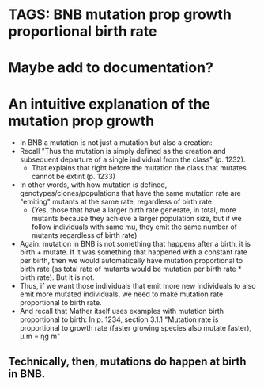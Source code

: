 * TAGS: BNB mutation prop growth proportional birth rate
* Maybe add to documentation?  
* An intuitive explanation of the mutation prop growth
   - In BNB a mutation is not just a mutation but also a creation:
   - Recall "Thus the mutation is simply defined as the creation and
      subsequent departure of a single individual from the class" (p. 1232).
     - That explains that right before the mutation the class that mutates
       cannot be extint (p. 1233)
   - In other words, with how mutation is defined,
     genotypes/clones/populations that have the same mutation rate are
     "emiting" mutants at the same rate, regardless of birth rate.
     - (Yes, those that have a larger birth rate generate, in total, more
       mutants because they achieve a larger population size, but if we
       follow individuals with same mu, they emit the same number of mutants
       regardless of birth rate)
   - Again: mutation in BNB is not something that happens after a birth,
     it is birth + mutate. If it was something that happened with a
     constant rate per birth, then we would automatically have mutation
     proportional to birth rate (as total rate of mutants would be
     mutation per birth rate * birth rate). But it is not.
   - Thus, if we want those individuals that emit more new individuals to
     also emit more mutated individuals, we need to make mutation rate
     proportional to birth rate.
   - And recall that Mather itself uses examples with mutation birth
     proportional to birth: In p. 1234, section 3.1.1 "Mutation rate is
     proportional to growth rate (faster growing species also mutate faster), μ m = ηg m"
** Technically, then, mutations do happen at birth in BNB.

  
